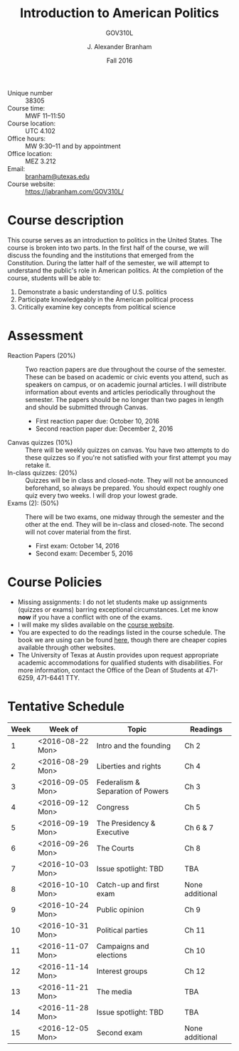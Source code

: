 #+TITLE: Introduction to American Politics
#+SUBTITLE: GOV310L
#+AUTHOR: J. Alexander Branham
#+DATE: Fall 2016
#+EMAIL: branham@utexas.edu 
#+OPTIONS: toc:nil num:nil
#+BIND: org-latex-active-timestamp-format "%s"
#+LaTeX_CLASS_OPTIONS: [colorlinks, linkcolor=blue, urlcolor=blue]
#+LATEX_HEADER: \usepackage[margin=1in]{geometry}

- Unique number :: 38305
- Course time: :: MWF 11--11:50
- Course location: :: UTC 4.102
- Office hours: :: MW 9:30--11 and by appointment 
- Office location: :: MEZ 3.212
- Email: :: [[mailto:branham@utexas.edu][branham@utexas.edu]]
- Course website: :: [[https://jabranham.com/GOV310L/]]

* Course description
  This course serves as an introduction to politics in the United
  States. The course is broken into two parts. In the first half of
  the course, we will discuss the founding and the institutions that
  emerged from the Constitution. During the latter half of the
  semester, we will attempt to understand the public's role in
  American politics. At the completion of the course, students will be
  able to:
  
  1. Demonstrate a basic understanding of U.S. politics
  2. Participate knowledgeably in the American political process
  3. Critically examine key concepts from political science

* Assessment
  - Reaction Papers (20%) :: Two reaction papers are due throughout
       the course of the semester. These can be based on academic or
       civic events you attend, such as speakers on campus, or on
       academic journal articles. I will distribute information about
       events and articles periodically throughout the semester. The
       papers should be no longer than two pages in length and should
       be submitted through Canvas.
    - First reaction paper due: October 10, 2016
    - Second reaction paper due: December 2, 2016
  - Canvas quizzes (10%) :: There will be weekly quizzes on canvas.
       You have two attempts to do these quizzes so if you're not
       satisfied with your first attempt you may retake it.
  - In-class quizzes: (20%) :: Quizzes will be in class and
       closed-note. They will not be announced beforehand, so always
       be prepared. You should expect roughly one quiz every two
       weeks. I will drop your lowest grade.
  - Exams (2): (50%) :: There will be two exams, one midway through
       the semester and the other at the end. They will be in-class
       and closed-note. The second will not cover material from the
       first.
    - First exam: October 14, 2016
    - Second exam: December 5, 2016
      
* Course Policies
  - Missing assignments: I do not let students make up assignments
    (quizzes or exams) barring exceptional circumstances. Let me know
    *now* if you have a conflict with one of the exams.
  - I will make my slides available on the [[http://jabranham.com/GOV310L][course website]].
  - You are expected to do the readings listed in the course schedule.
    The book we are using can be found [[http://books.wwnorton.com/books/webad.aspx?id=4294989276][here]], though there are cheaper
    copies available through other websites.
  - The University of Texas at Austin provides upon request
    appropriate academic accommodations for qualified students with
    disabilities. For more information, contact the Office of the Dean
    of Students at 471-6259, 471-6441 TTY.

* Tentative Schedule
#+CONSTANTS: startdate=<2016-08-15>
| *Week* | *Week of*          | *Topic*                             | *Readings*        |
|------+------------------+-----------------------------------+-----------------|
|    1 | <2016-08-22 Mon> | Intro and the founding            | Ch 2            |
|    2 | <2016-08-29 Mon> | Liberties and rights              | Ch 4            |
|    3 | <2016-09-05 Mon> | Federalism & Separation of Powers | Ch 3            |
|    4 | <2016-09-12 Mon> | Congress                          | Ch 5            |
|    5 | <2016-09-19 Mon> | The Presidency & Executive        | Ch 6 & 7        |
|    6 | <2016-09-26 Mon> | The Courts                        | Ch 8            |
|    7 | <2016-10-03 Mon> | Issue spotlight: TBD              | TBA             |
|    8 | <2016-10-10 Mon> | Catch-up and first exam           | None additional |
|    9 | <2016-10-24 Mon> | Public opinion                    | Ch 9            |
|   10 | <2016-10-31 Mon> | Political parties                 | Ch 11           |
|   11 | <2016-11-07 Mon> | Campaigns and elections           | Ch 10           |
|   12 | <2016-11-14 Mon> | Interest groups                   | Ch 12           |
|   13 | <2016-11-21 Mon> | The media                         | TBA             |
|   14 | <2016-11-28 Mon> | Issue spotlight: TBD              | TBA             |
|   15 | <2016-12-05 Mon> | Second exam                       | None additional |
#+TBLFM: $1=vlen(@I$1..0);EN; $2=$startdate + $1 * 7

